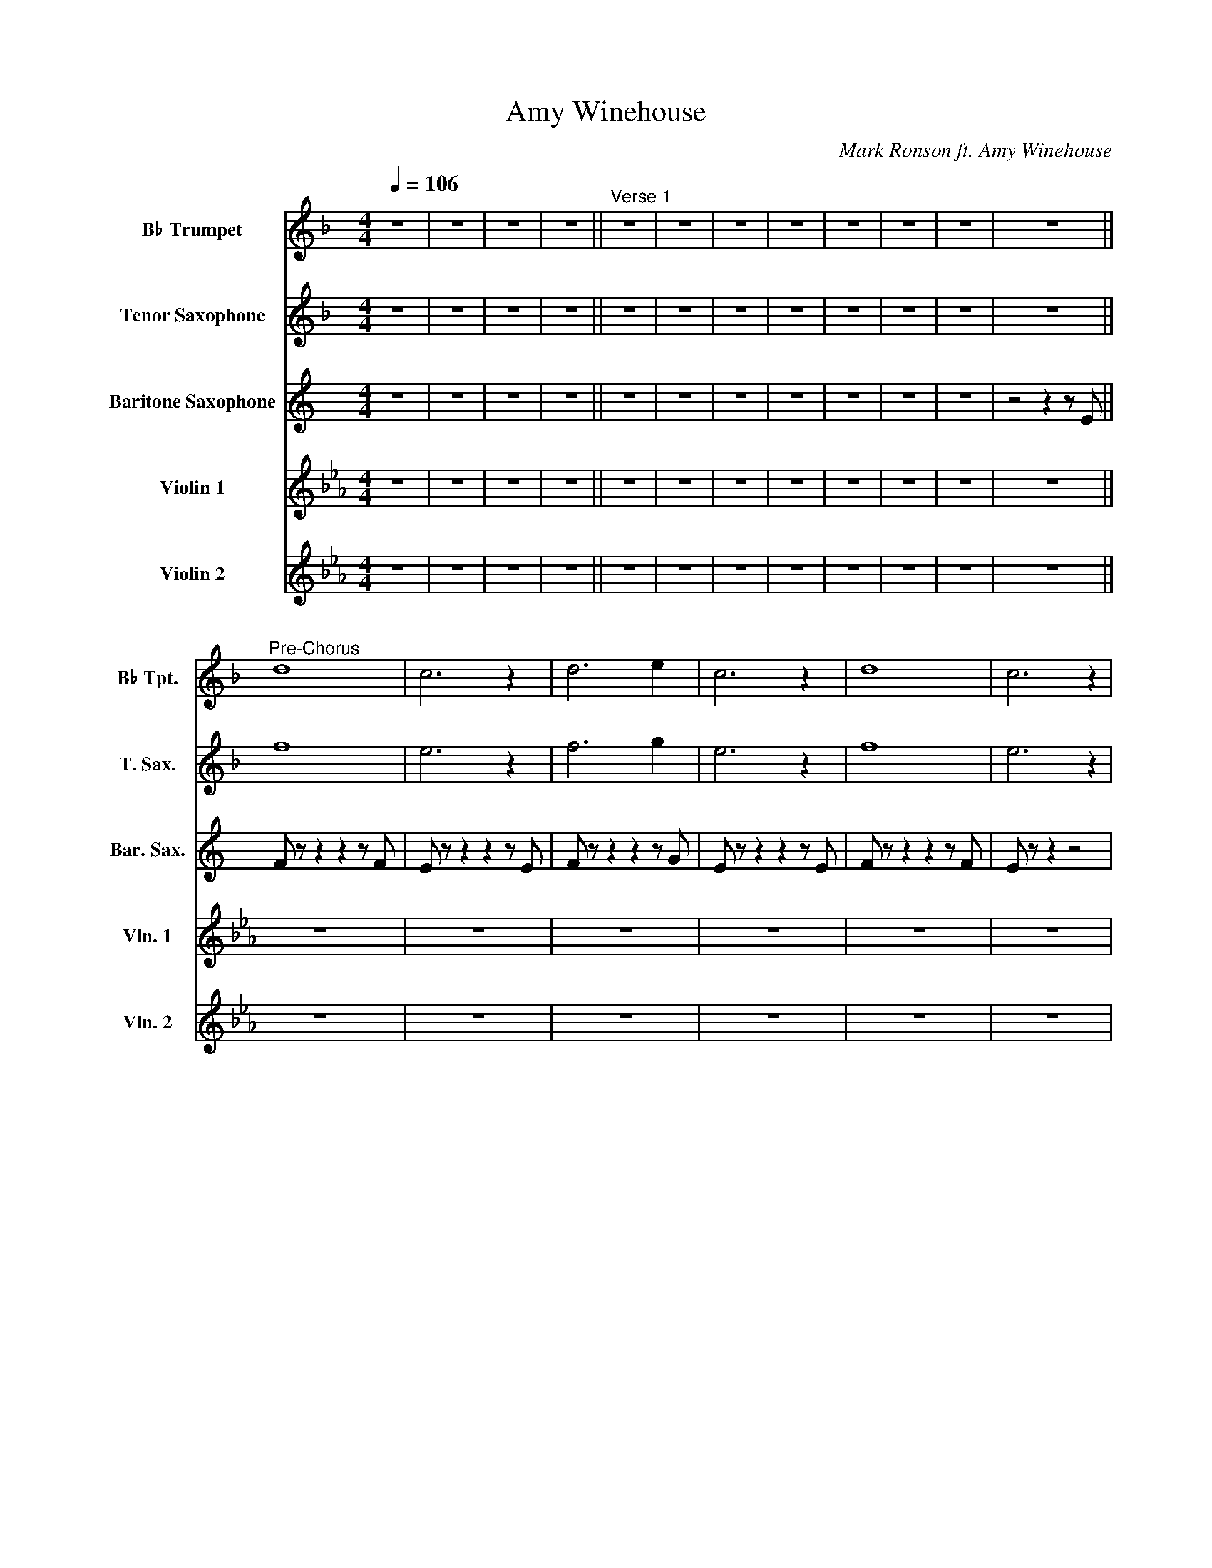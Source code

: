 X:1
T:Amy Winehouse
C:Mark Ronson ft. Amy Winehouse
%%score 1 2 3 4 5
L:1/8
Q:1/4=106
M:4/4
I:linebreak $
K:Eb
V:1 treble transpose=-2 nm="B♭ Trumpet" snm="B♭ Tpt."
V:2 treble transpose=-14 nm="Tenor Saxophone" snm="T. Sax."
V:3 treble transpose=-21 nm="Baritone Saxophone" snm="Bar. Sax."
V:4 treble nm="Violin 1" snm="Vln. 1"
V:5 treble nm="Violin 2" snm="Vln. 2"
L:1/4
V:1
[K:F] z8 | z8 | z8 | z8 ||"^Verse 1" z8 | z8 | z8 | z8 | z8 | z8 | z8 | z8 ||$"^Pre-Chorus" d8 | %13
 c6 z2 | d6 e2 | c6 z2 | d8 | c6 z2 |$ e8- | e6 z2 ||"^Chorus" z A z A ((A/B))c/ z2 | %21
 z A z A ((A/B))c/ z2 | z B z B ((B/c))d/ z2 | z B z B ((B/c))d/ z2 |$ z A z A ((A/B))c/ z2 | %25
 z A z A ((A/B))c/ z2 | z B z B ((B/c))d/ z2 | z B z B ((B/c))d/ z2 ||"^Verse 2" z8 |$ z8 | z8 | %31
 z8 | z8 | z8 | z8 | z8 | z8 | z8 |$ z8 | z8 | z8 | z8 | z8 |$ z8 ||"^Pre-Chorus" d8 | c6 z2 | %46
 d6 e2 | c6 z2 |$ d8 | c6 z2 | e4 f4 | g6 z2 ||"^Chorus" z A z A (A/B)c/ z2 |$ z A z A (A/B)c/ z2 | %54
 z B z B (B/c)d/ z2 | z B z B (B/c)d/ z2 | z A z A (A/B)c/ z2 |$ z A z A (A/B)c/ z2 | %58
 z B z B (B/c)d/ z2 | z B z B (B/c)d/ z2 ||"^Verse 3" z8 | z8 | z8 | z8 |$ z8 | z8 | z8 | z8 || %68
"^Pre-Chorus" d8 | c6 z2 | d6 e2 | c6 z2 |$ d8 | c6 z2 | e4 f4 | g6 z2 || %76
"^Chorus" z A z A (A/B)c/ z2 | z A z A (A/B)c/ z2 |$ z B z B (B/c)d/ z2 | z B z B (B/c)d/ z2 | %80
 z A z A (A/B)c/ z2 | z A z A (A/B)c/ z2 |$ z B z B (B/c)d/ z2 | z B z B (B/c)d/ z2 || %84
 z c z c (c/d)e/ z2 | z c z c (c/d)e/ z2 |$ z d z d (d/e)f/ z2 | z d z d (d/e)f/ z2 | e8 |] %89
V:2
[K:F] z8 | z8 | z8 | z8 || z8 | z8 | z8 | z8 | z8 | z8 | z8 | z8 ||$ f8 | e6 z2 | f6 g2 | e6 z2 | %16
 f8 | e6 z2 |$ g8- | g6 z2 || z c z c ((c/d))e/ z2 | z c z c ((c/d))e/ z2 | z d z d ((d/e))f/ z2 | %23
 z d z d ((d/e))f/ z2 |$ z c z c ((c/d))e/ z2 | z c z c ((c/d))e/ z2 | z d z d ((d/e))f/ z2 | %27
 z d z d ((d/e))f/ z2 || z8 |$ z8 | z8 | z8 | z8 | z8 | z8 | z8 | z8 | z8 |$ z8 | z8 | z8 | z8 | %42
 z8 |$ z8 || f8 | e6 z2 | f6 g2 | e6 z2 |$ f8 | e6 z2 | g8- | g6 z2 || z c z c (c/d)e/ z2 |$ %53
 z c z c (c/d)e/ z2 | z d z d (d/e)f/ z2 | z d z d (d/e)f/ z2 | z c z c (c/d)e/ z2 |$ %57
 z c z c (c/d)e/ z2 | z d z d (d/e)f/ z2 | z d z d (d/e)f/ z2 || z8 | z8 | z8 | z8 |$ z8 | z8 | %66
 z8 | z8 || f8 | e6 z2 | f6 g2 | e6 z2 |$ f8 | e6 z2 | g8- | g6 z2 || z c z c (c/d)e/ z2 | %77
 z c z c (c/d)e/ z2 |$ z d z d (d/e)f/ z2 | z d z d (d/e)f/ z2 | z c z c (c/d)e/ z2 | %81
 z c z c (c/d)e/ z2 |$ z d z d (d/e)f/ z2 | z d z d (d/e)f/ z2 || z e z e (e/f)g/ z2 | %85
 z e z e (e/f)g/ z2 |$ z f z f (f/g)a/ z2 | z f z f (f/g)a/ z2 | g8 |] %89
V:3
[K:C] z8 | z8 | z8 | z8 || z8 | z8 | z8 | z8 | z8 | z8 | z8 | z4 z2 z E ||$ F z z2 z2 z F | %13
 E z z2 z2 z E | F z z2 z2 z G | E z z2 z2 z E | F z z2 z2 z F | E z z2 z4 |$ G8- | G6 z2 || %20
 z E z E (((((E/F)))))G/ z2 | z E z E (((((E/F)))))G/ z2 | z D z D ((((((D/E))))))F/ z2 | %23
 z D z D (((((D/E)))))F/ z2 |$ z E z E (((E/F)))G/ z2 | z E z E ((E/F))G/ z2 | z D z D D/EF/ z2 | %27
 z D z D D/EF/ z2 || z8 |$ z8 | z8 | z8 | z8 | z8 | z8 | z4 z2 z G | C z z2 z2 z G | %37
 C z z2 z2 z C |$ D z z2 z2 z C | D z z2 z2 z G | C z z2 z2 z G | C z z2 z2 z C | D z z2 z2 z C |$ %43
 D z z2 z2 z E || F z z2 z2 z F | E z z2 z2 z E | F z z2 z2 z G | E z z2 z2 z E |$ F z z2 z2 z F | %49
 E z z2 z4 | G8- | G6 z2 || z E z E E/FG/ z2 |$ z E z E E/FG/ z2 | z D z D D/EF/ z2 | %55
 z D z D D/EF/ z2 | z E z E E/FG/ z2 |$ z E z E E/FG/ z2 | z D z D D/EF/ z2 | z D z D D/EF/ z2 || %60
 z8 | z8 | z8 | z8 |$ z8 | z8 | z8 | z8 || F z z2 z2 z F | E z z2 z2 z E | F z z2 z2 z G | %71
 E z z2 z2 z E |$ F z z2 z2 z F | E z z2 z4 | G8- | G6 z2 || z E z E E/FG/ z2 | z E z E E/FG/ z2 |$ %78
 z D z D D/EF/ z2 | z D z D D/EF/ z2 | z E z E E/FG/ z2 | z E z E E/FG/ z2 |$ z D z D D/EF/ z2 | %83
 z D z D D/EF/ z2 || z G z G G/AB/ z2 | z G z G G/AB/ z2 |$ z F z F F/GA/ z2 | z F z F F/GA/ z2 | %88
 B,8 |] %89
V:4
 z8 | z8 | z8 | z8 || z8 | z8 | z8 | z8 | z8 | z8 | z8 | z8 ||$ z8 | z8 | z8 | z8 | z8 | z8 |$ z8 | %19
 z8 || G8- | G8 | F8- | F8 |$ G8- | G8 | F8- | F4 ecBF || G8- |$ G4 B2 G2 | F8- | F4 E2 F2 | G8- | %33
 G4 B2 c2 | F8 | B2 c2 e2 f2 | g8- | g4 b2 g2 |$ f8- | f4 e2 f2 | g8- | g4 b2 c'2 | f8 |$ %43
 E2 F2 G2 B2 || c8 | z8 | z8 | z8 |$ z8 | z8 | z8 | z4 z B c/d/e/f/ || g8- |$ g4 e'c'bg | f8- | %55
 f4 Bcef | g8- |$ g4 e'c'bg | f8- | f4 BcBF || G2 z2 z4 | z8 | z8 | z8 |$ z8 | z8 | z8 | z8 || z8 | %69
 z8 | z8 | z8 |$ z8 | z8 | z8 | z8 || z8 | z8 |$ z8 | z8 | z8 | z8 |$ z8 | z8 || z8 | z8 |$ z8 | %87
 z8 | z8 |] %89
V:5
 z4 | z4 | z4 | z4 || z4 | z4 | z4 | z4 | z4 | z4 | z4 | z4 ||$ z4 | z4 | z4 | z4 | z4 | z4 |$ z4 | %19
 z4 || G4- | G4 | F4- | F4 |$ G4- | G4 | F4- | F3 E/F/ || G4- |$ G2 B G | F4- | F2 E F | G4- | %33
 G2 B c | F4 | B c e f | g4- | g2 b g |$ f4- | f2 e f | g4- | g2 b c' | f4 |$ B c G F || E4 | z4 | %46
 z4 | z4 |$ z4 | z4 | z4 | z4 || z4 |$ z4 | z4 | z4 | z4 |$ z4 | z4 | z4 || z4 | z4 | z4 | z4 |$ %64
 z4 | z4 | z4 | z4 || z4 | z4 | z4 | z4 |$ z4 | z4 | z4 | z4 || z4 | z4 |$ z4 | z4 | z4 | z4 |$ %82
 z4 | z4 || z4 | z4 |$ z4 | z4 | z4 |] %89
